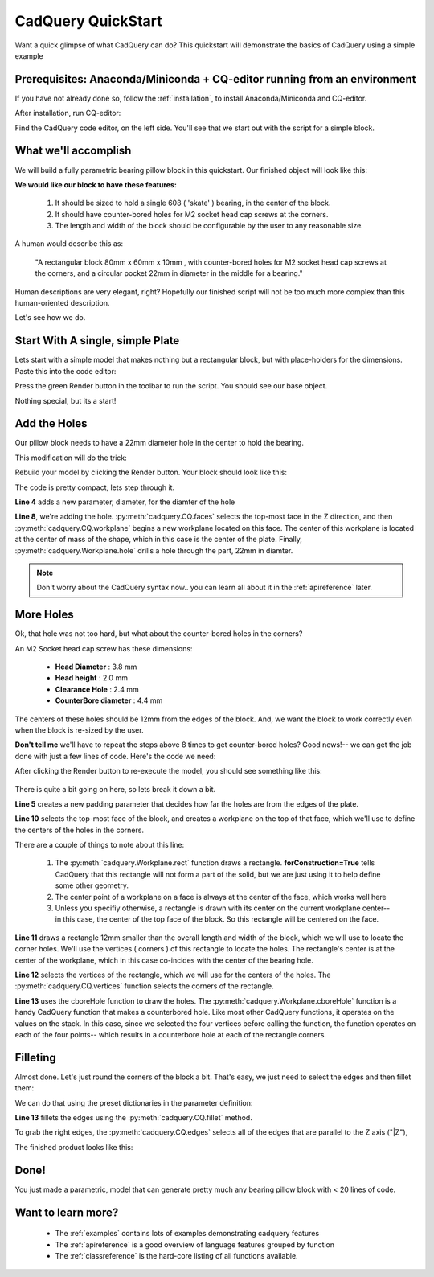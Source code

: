 .. _quickstart:

***********************
CadQuery QuickStart
***********************

.. module:: cadquery

Want a quick glimpse of what CadQuery can do?  This quickstart will demonstrate the basics of CadQuery using a simple example

Prerequisites: Anaconda/Miniconda + CQ-editor running from an environment
==============================================================

If you have not already done so, follow the :ref:`installation`, to install Anaconda/Miniconda and CQ-editor.

After installation, run CQ-editor:

..  image:: _static/quickstart/001.png

Find the CadQuery code editor, on the left side.  You'll see that we start out with the script for a simple block.

What we'll accomplish
========================

We will build a fully parametric bearing pillow block in this quickstart.  Our finished object will look like this:

..  image:: _static/quickstart/000.png

**We would like our block to have these features:**

    1. It should be sized to hold a single 608 ( 'skate' ) bearing, in the center of the block.
    2. It should have counter-bored holes for M2 socket head cap screws at the corners.
    3. The length and width of the block should be configurable by the user to any reasonable size.

A human would describe this as:

     "A rectangular block 80mm x 60mm x 10mm , with counter-bored holes for M2 socket head cap screws
     at the corners, and a circular pocket 22mm in diameter in the middle for a bearing."

Human descriptions are very elegant, right?
Hopefully our finished script will not be too much more complex than this human-oriented description.

Let's see how we do.

Start With A single, simple Plate
======================================

Lets start with a simple model that makes nothing but a rectangular block, but
with place-holders for the dimensions. Paste this into the code editor:

.. code-block:: python
   :linenos:

    height = 60.0
    width = 80.0
    thickness = 10.0

    # make the base
    result = cq.Workplane("XY").box(height, width, thickness)

    # Render the solid
    show_object(result)

Press the green Render button in the toolbar to run the script. You should see our base object.

..  image:: _static/quickstart/002.png

Nothing special, but its a start!

Add the Holes
================

Our pillow block needs to have a 22mm diameter hole in the center to hold the bearing.

This modification will do the trick:

.. code-block:: python
   :linenos:
   :emphasize-lines: 4,8

    height = 60.0
    width = 80.0
    thickness = 10.0
    diameter = 22.0

    # make the base
    result = cq.Workplane("XY").box(height, width, thickness)\
        .faces(">Z").workplane().hole(diameter)

    # Render the solid
    show_object(result)

Rebuild your model by clicking the Render button. Your block should look like this:

..  image:: _static/quickstart/003.png


The code is pretty compact, lets step through it.

**Line 4** adds a new parameter, diameter, for the diamter of the hole

**Line 8**, we're adding the hole.
:py:meth:`cadquery.CQ.faces` selects the top-most face in the Z direction, and then
:py:meth:`cadquery.CQ.workplane` begins a new workplane located on this face. The center of this workplane
is located at the center of mass of the shape, which in this case is the center of the plate.
Finally, :py:meth:`cadquery.Workplane.hole` drills a hole through the part, 22mm in diamter.

.. note::

    Don't worry about the CadQuery syntax now.. you can learn all about it in the :ref:`apireference` later.

More Holes
============

Ok, that hole was not too hard, but what about the counter-bored holes in the corners?

An M2 Socket head cap screw has these dimensions:

  * **Head Diameter** : 3.8 mm
  * **Head height**  : 2.0 mm
  * **Clearance Hole** : 2.4 mm
  * **CounterBore diameter** : 4.4 mm

The centers of these holes should be 12mm from the edges of the block. And,
we want the block to work correctly even when the block is re-sized by the user.

**Don't tell me** we'll have to repeat the steps above 8 times to get counter-bored holes?
Good news!-- we can get the job done with just a few lines of code. Here's the code we need:

.. code-block:: python
   :linenos:
   :emphasize-lines: 5,10-13

    height = 60.0
    width = 80.0
    thickness = 10.0
    diameter = 22.0
    padding = 12.0

    # make the base
    result = cq.Workplane("XY").box(height, width, thickness)\
        .faces(">Z").workplane().hole(diameter)\
        .faces(">Z").workplane() \
        .rect(height - padding,width - padding,forConstruction=True)\
        .vertices()\
        .cboreHole(2.4, 4.4, 2.1)

    # Render the solid
    show_object(result)


After clicking the Render button to re-execute the model, you should see something like this:

        ..  image:: _static/quickstart/004.png


There is quite a bit going on here, so lets break it down a bit.

**Line 5** creates a new padding parameter that decides how far the holes are from the edges of the plate.

**Line 10** selects the top-most face of the block, and creates a workplane on the top of that face, which we'll use to
define the centers of the holes in the corners.

There are a couple of things to note about this line:

    1. The :py:meth:`cadquery.Workplane.rect` function draws a rectangle.  **forConstruction=True**
       tells CadQuery that this rectangle will not form a part of the solid,
       but we are just using it to help define some other geometry.
    2. The center point of a workplane on a face is always at the center of the face, which works well here
    3. Unless you specifiy otherwise, a rectangle is drawn with its center on the current workplane center-- in
       this case, the center of the top face of the block. So this rectangle will be centered on the face.


**Line 11** draws a rectangle 12mm smaller than the overall length and width of the block, which we will use to
locate the corner holes. We'll use the vertices ( corners ) of this rectangle to locate the holes. The rectangle's
center is at the center of the workplane, which in this case co-incides with the center of the bearing hole.

**Line 12** selects the vertices of the rectangle, which we will use for the centers of the holes.
The :py:meth:`cadquery.CQ.vertices` function selects the corners of the rectangle.

**Line 13** uses the cboreHole function to draw the holes.
The :py:meth:`cadquery.Workplane.cboreHole` function is a handy CadQuery function that makes a counterbored hole. 
Like most other CadQuery functions, it operates on the values on the stack.  In this case, since we
selected the four vertices before calling the function, the function operates on each of the four points--
which results in a counterbore hole at each of the rectangle corners.


Filleting
===========

Almost done. Let's just round the corners of the block a bit. That's easy, we just need to select the edges
and then fillet them:

We can do that using the preset dictionaries in the parameter definition:

.. code-block:: python
   :linenos:
   :emphasize-lines: 13

    height = 60.0
    width = 80.0
    thickness = 10.0
    diameter = 22.0
    padding = 12.0

    # make the base
    result = cq.Workplane("XY").box(height, width, thickness)\
        .faces(">Z").workplane().hole(diameter)\
        .faces(">Z").workplane() \
        .rect(height - padding, width - padding, forConstruction=True)\
        .vertices().cboreHole(2.4, 4.4, 2.1)\
        .edges("|Z").fillet(2.0)

    # Render the solid
    show_object(result)

**Line 13** fillets the edges using the   :py:meth:`cadquery.CQ.fillet` method.

To grab the right edges, the :py:meth:`cadquery.CQ.edges` selects all of the
edges that are parallel to the Z axis ("\|Z"),

The finished product looks like this:

        ..  image:: _static/quickstart/005.png


Done!
============

You just made a parametric, model that can generate pretty much any bearing pillow block
with < 20 lines of code.

Want to learn more?
====================

   * The :ref:`examples` contains lots of examples demonstrating cadquery features
   * The :ref:`apireference` is a good overview of language features grouped by function
   * The :ref:`classreference` is the hard-core listing of all functions available.
